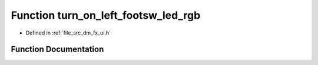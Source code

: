 .. _exhale_function_dm__fx__ui_8h_1a104a4c8bd1f6addfa344b4c61d6f741c:

Function turn_on_left_footsw_led_rgb
====================================

- Defined in :ref:`file_src_dm_fx_ui.h`


Function Documentation
----------------------


.. doxygenfunction:: turn_on_left_footsw_led_rgb(uint8_t, uint8_t, uint8_t)
